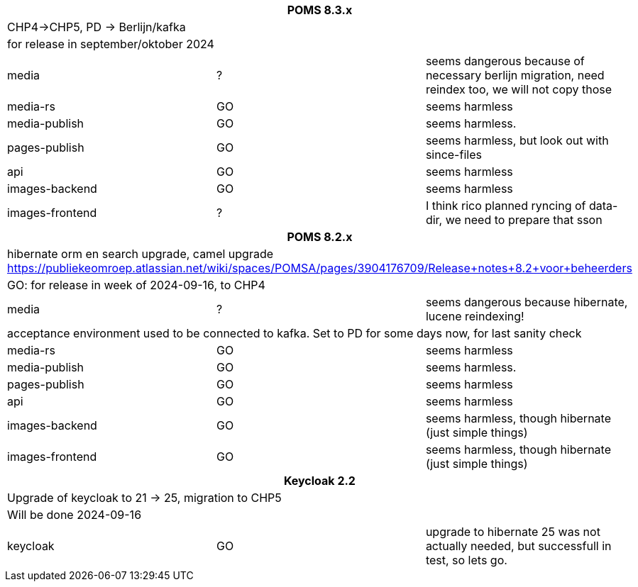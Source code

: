 
[%noheader,%format]
|===
3+<h| POMS 8.3.x
3+| CHP4->CHP5, PD -> Berlijn/kafka
3+|for release in september/oktober 2024

|media
| ?
| seems dangerous because of necessary berlijn migration, need reindex too, we will not copy those

|media-rs
| GO
| seems harmless


|media-publish
| GO
| seems harmless.

|pages-publish
| GO
| seems harmless, but look out with since-files

| api
| GO
| seems harmless


| images-backend
| GO
| seems harmless


| images-frontend
| ?
| I think rico planned ryncing of data-dir, we need to prepare that sson

3+<h| POMS 8.2.x
3+| hibernate orm en search upgrade, camel upgrade  https://publiekeomroep.atlassian.net/wiki/spaces/POMSA/pages/3904176709/Release+notes+8.2+voor+beheerders
3+|GO: for release in week of 2024-09-16, to CHP4

|media
| ?
| seems dangerous because hibernate, lucene reindexing! 
3+|acceptance environment used to be connected to kafka. Set to PD for some days now, for last sanity check 

|media-rs
| GO
| seems harmless


|media-publish
| GO
| seems harmless.

|pages-publish
| GO
| seems harmless

| api
| GO
| seems harmless


| images-backend
| GO
| seems harmless, though hibernate (just simple things)


| images-frontend
| GO
| seems harmless, though hibernate (just simple things)


3+<h| Keycloak 2.2
3+| Upgrade of keycloak to 21 -> 25, migration to CHP5
3+| Will be done 2024-09-16
| keycloak | GO | upgrade to hibernate 25 was not actually needed, but successfull in test, so lets go.

|===
